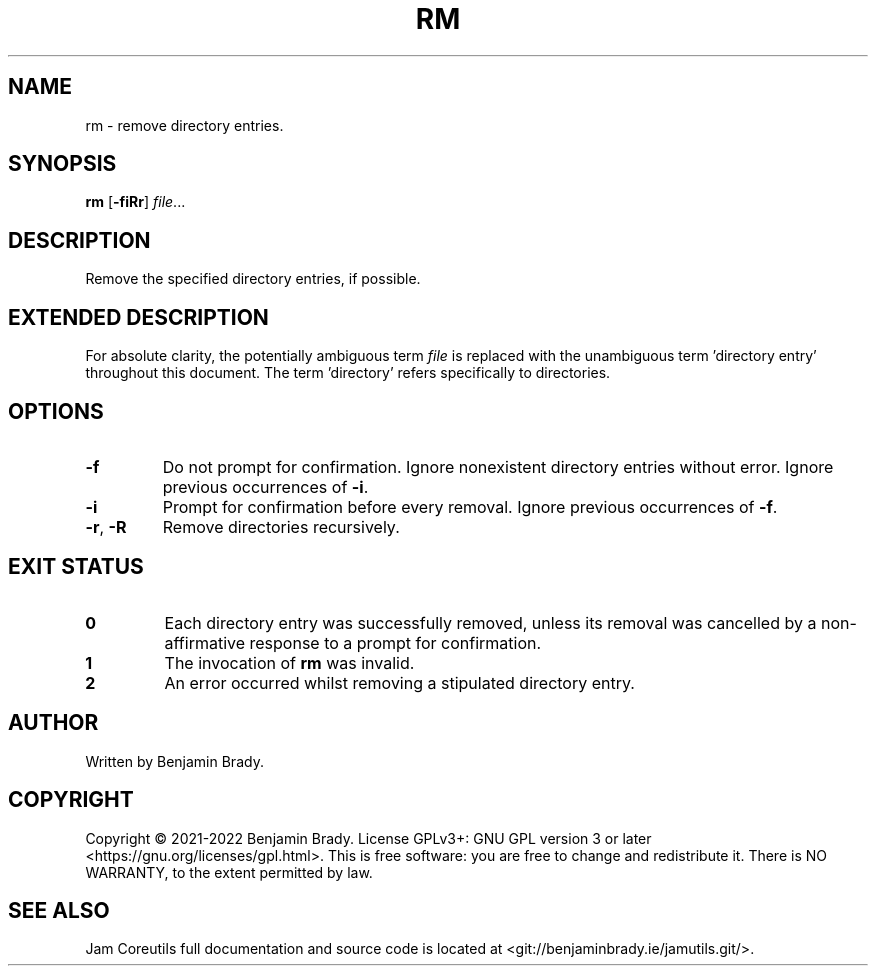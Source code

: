 .TH RM 1 rm
.SH NAME
rm \- remove directory entries.
.SH SYNOPSIS
.B rm
.RB [ \-fiRr ]
.IR file ...
.SH DESCRIPTION
Remove the specified directory entries, if possible.
.SH EXTENDED DESCRIPTION
For absolute clarity, the potentially ambiguous term
.I file
is replaced with the unambiguous term 'directory entry' throughout this
document. The term 'directory' refers specifically to directories.
.SH OPTIONS
.TP
.B \-f
Do not prompt for confirmation. Ignore nonexistent directory entries without
error. Ignore previous occurrences of
.BR \-i .
.TP
.B \-i
Prompt for confirmation before every removal. Ignore previous occurrences of
.BR \-f .
.TP
.BR \-r ", " \-R
Remove directories recursively.
.SH EXIT STATUS
.TP
.B 0
Each directory entry was successfully removed, unless its removal was cancelled
by a non-affirmative response to a prompt for confirmation.
.TP
.B 1
The invocation of
.B rm
was invalid.
.TP
.B 2
An error occurred whilst removing a stipulated directory entry.
.SH AUTHOR
Written by Benjamin Brady.
.SH COPYRIGHT
Copyright \(co 2021\-2022 Benjamin Brady. License GPLv3+: GNU GPL version 3 or
later <https://gnu.org/licenses/gpl.html>. This is free software: you are free
to change and redistribute it. There is NO WARRANTY, to the extent permitted by
law.
.SH SEE ALSO
Jam Coreutils full documentation and source code is located at
<git://benjaminbrady.ie/jamutils.git/>.
